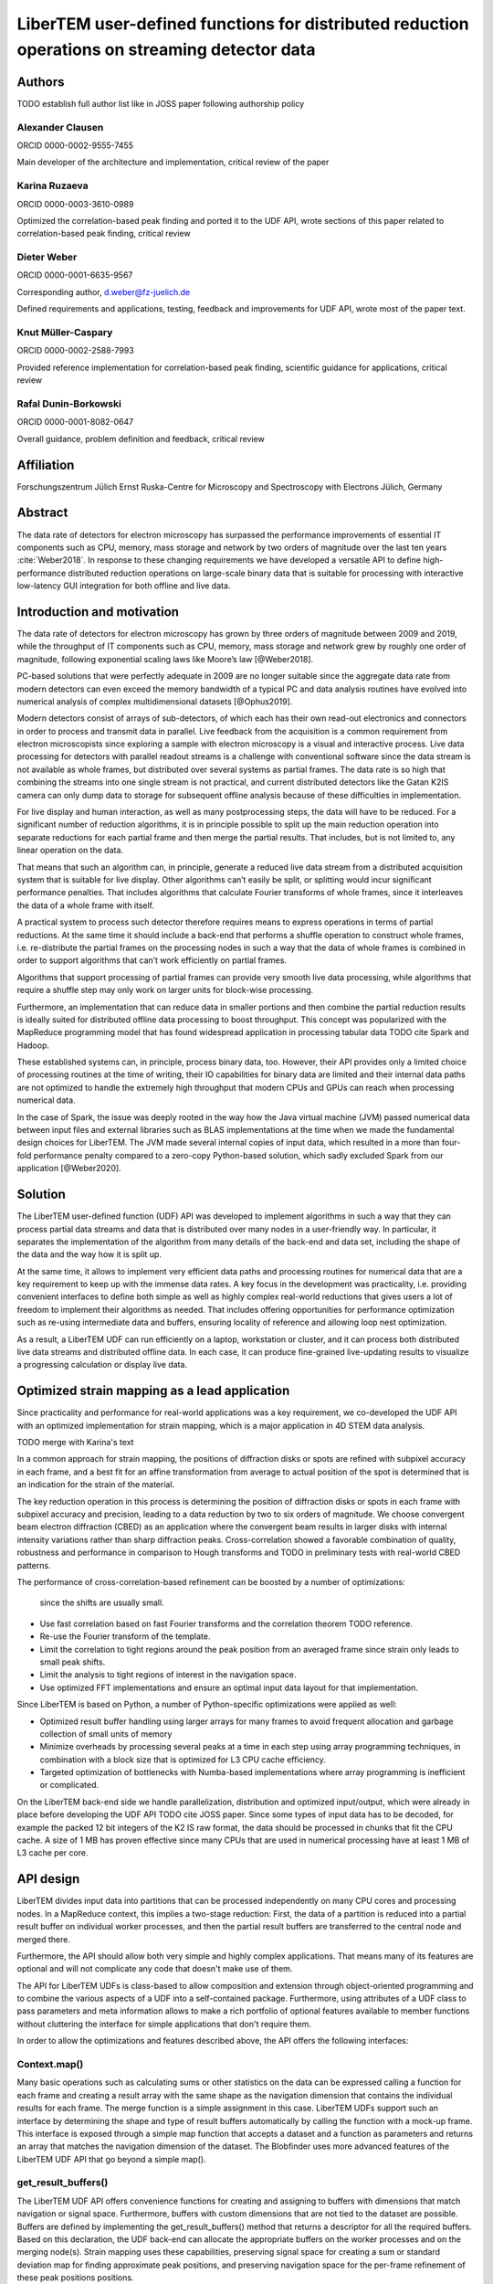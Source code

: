 LiberTEM user-defined functions for distributed reduction operations on streaming detector data
===============================================================================================

Authors
-------

TODO establish full author list like in JOSS paper following authorship policy

Alexander Clausen
.................

ORCID 0000-0002-9555-7455

Main developer of the architecture and implementation, critical review of the paper

Karina Ruzaeva
..............

ORCID 0000-0003-3610-0989

Optimized the correlation-based peak finding and ported it to the UDF API, wrote
sections of this paper related to correlation-based peak finding, critical
review

Dieter Weber
............

ORCID 0000-0001-6635-9567 

Corresponding author, d.weber@fz-juelich.de

Defined requirements and applications, testing, feedback and improvements for
UDF API, wrote most of the paper text.

Knut Müller-Caspary
...................

ORCID 0000-0002-2588-7993

Provided reference implementation for correlation-based peak finding, scientific
guidance for applications, critical review

Rafal Dunin-Borkowski
.....................

ORCID 0000-0001-8082-0647

Overall guidance, problem definition and feedback, critical review

Affiliation
-----------

Forschungszentrum Jülich
Ernst Ruska-Centre for Microscopy and Spectroscopy with Electrons
Jülich, Germany

Abstract
--------

The data rate of detectors for electron microscopy has surpassed the performance
improvements of essential IT components such as CPU, memory, mass storage and
network by two orders of magnitude over the last ten years :cite:`Weber2018`. In
response to these changing requirements we have developed a versatile API to
define high-performance distributed reduction operations on large-scale binary
data that is suitable for processing with interactive low-latency GUI
integration for both offline and live data.

Introduction and motivation
---------------------------

The data rate of detectors for electron microscopy has grown by three
orders of magnitude between 2009 and 2019, while the throughput of IT components
such as CPU, memory, mass storage and network grew by roughly one order of
magnitude, following exponential scaling laws like Moore’s law [@Weber2018].

PC-based solutions that were perfectly adequate in 2009 are no longer suitable
since the aggregate data rate from modern detectors can even exceed the memory
bandwidth of a typical PC and data analysis routines have evolved into numerical
analysis of complex multidimensional datasets [@Ophus2019].

Modern detectors consist of arrays of sub-detectors, of which each has their own
read-out electronics and connectors in order to process and transmit data in
parallel. Live feedback from the acquisition is a common requirement from
electron microscopists since exploring a sample with electron microscopy is a
visual and interactive process. Live data processing for detectors with parallel
readout streams is a challenge with conventional software since the data
stream is not available as whole frames, but distributed over several systems as
partial frames. The data rate is so high that combining the streams into one
single stream is not practical, and current distributed detectors like the Gatan
K2IS camera can only dump data to storage for subsequent offline analysis
because of these difficulties in implementation.

For live display and human interaction, as well as many postprocessing steps,
the data will have to be reduced. For a significant number of reduction
algorithms, it is in principle possible to split up the main reduction operation
into separate reductions for each partial frame and then merge the partial
results. That includes, but is not limited to, any linear operation on the data.

That means that such an algorithm can, in principle, generate a reduced live
data stream from a distributed acquisition system that is suitable for live
display. Other algorithms can’t easily be split, or splitting would incur
significant performance penalties. That includes algorithms that calculate
Fourier transforms of whole frames, since it interleaves the data of a whole
frame with itself.

A practical system to process such detector therefore requires means to express
operations in terms of partial reductions. At the same time it should include a
back-end that performs a shuffle operation to construct whole frames, i.e.
re-distribute the partial frames on the processing nodes in such a way that the
data of whole frames is combined in order to support algorithms that can’t
work efficiently on partial frames.

Algorithms that support processing of partial frames can
provide very smooth live data processing, while algorithms that require a
shuffle step may only work on larger units for block-wise processing.

Furthermore, an implementation that can reduce data in smaller portions and then
combine the partial reduction results is ideally suited for distributed offline
data processing to boost throughput. This concept was popularized with the
MapReduce programming model that has found widespread application in processing
tabular data TODO cite Spark and Hadoop.

These established systems can, in principle, process binary data, too. However,
their API provides only a limited choice of processing routines at the time of
writing, their IO capabilities for binary data are limited and their internal
data paths are not optimized to handle the extremely high throughput that modern
CPUs and GPUs can reach when processing numerical data.

In the case of Spark, the issue was deeply rooted in the way how the Java
virtual machine (JVM) passed numerical data between input files and external
libraries such as BLAS implementations at the time when we made the fundamental
design choices for LiberTEM. The JVM made several internal copies of input data,
which resulted in a more than four-fold performance penalty compared to a
zero-copy Python-based solution, which sadly excluded Spark from our application
[@Weber2020].

Solution
--------

The LiberTEM user-defined function (UDF) API was
developed to implement algorithms in such a way that they can process partial
data streams and data that is distributed over many nodes in a user-friendly
way. In particular, it separates the implementation of the algorithm from many
details of the back-end and data set, including the shape of the data and the
way how it is split up.

At the same time, it allows to implement very efficient
data paths and processing routines for numerical data that are a key requirement
to keep up with the immense data rates. A key focus in the development was
practicality, i.e. providing convenient interfaces to define both simple as well as
highly complex real-world reductions that gives users a lot of freedom to
implement their algorithms as needed. That includes offering opportunities for
performance optimization such as re-using intermediate data and buffers,
ensuring locality of reference and allowing loop nest optimization.

As a result, a LiberTEM UDF can run efficiently on a laptop, workstation or
cluster, and it can process both distributed live data streams and distributed
offline data. In each case, it can produce fine-grained live-updating results to
visualize a progressing calculation or display live data.

Optimized strain mapping as a lead application
----------------------------------------------

Since practicality and performance for real-world applications was a key
requirement, we co-developed the UDF API with an optimized implementation for
strain mapping, which is a major application in 4D STEM data analysis.

TODO merge with Karina's text

In a common approach for strain mapping, the positions of diffraction disks or
spots are refined with subpixel accuracy in each frame, and  a best fit for an
affine transformation from average to actual position of the spot is determined
that is an indication for the strain of the material.

The key reduction operation in this process is determining the position of
diffraction disks or spots in each frame with subpixel accuracy and precision,
leading to a data reduction by two to six orders of magnitude. We choose
convergent beam electron diffraction (CBED) as an application where the
convergent beam results in larger disks with internal intensity variations
rather than sharp diffraction peaks. Cross-correlation showed a favorable
combination of quality, robustness and performance in comparison to Hough
transforms and TODO in preliminary tests with real-world CBED patterns.

The performance of cross-correlation-based refinement can be boosted by a number
of optimizations:

  since the shifts are usually small.
* Use fast correlation based on fast Fourier transforms and the correlation
  theorem TODO reference.
* Re-use the Fourier transform of the template.
* Limit the correlation to tight regions around the peak position from an averaged frame
  since strain only leads to small peak shifts.
* Limit the analysis to tight regions of interest in the navigation space.
* Use optimized FFT implementations and ensure an optimal input data layout for that implementation.

Since LiberTEM is based on Python, a number of Python-specific optimizations were applied as well:

* Optimized result buffer handling using larger arrays for many frames to avoid frequent allocation
  and garbage collection of small units of memory
* Minimize overheads by processing several peaks at a time in each step using array programming
  techniques, in combination with a block size that is optimized for L3 CPU cache efficiency.
* Targeted optimization of bottlenecks with Numba-based implementations where array programming
  is inefficient or complicated.

On the LiberTEM back-end side we handle parallelization, distribution and
optimized input/output, which were already in place before developing the UDF
API TODO cite JOSS paper. Since some types of input data has to be decoded, for example the packed 12
bit integers of the K2 IS raw format, the data should be processed in chunks
that fit the CPU cache. A size of 1 MB has proven effective since many CPUs that
are used in numerical processing have at least 1 MB of L3 cache per core.

API design
----------

LiberTEM divides input data into partitions that can be processed independently
on many CPU cores and processing nodes. In a MapReduce context, this implies a
two-stage reduction: First, the data of a partition is reduced into a partial
result buffer on individual worker processes, and then the partial result
buffers are transferred to the central node and merged there.

Furthermore, the API should allow both very simple and highly complex
applications. That means many of its features are optional and will not
complicate any code that doesn't make use of them.

The API for LiberTEM UDFs is class-based to allow composition and extension
through object-oriented programming and to combine the various aspects of a UDF
into a self-contained package. Furthermore, using attributes of a UDF class to
pass parameters and meta information allows to make a rich portfolio of optional
features available to member functions without cluttering the interface for
simple applications that don't require them.

In order to allow the optimizations and features described above, the API offers
the following interfaces:

Context.map()
.............

Many basic operations such as calculating sums or other statistics on the data
can be expressed calling a function for each frame and creating a result array
with the same shape as the navigation dimension that contains the individual
results for each frame. The merge function is a simple assignment in this case.
LiberTEM UDFs support such an interface by determining the shape and type of
result buffers automatically by calling the function with a mock-up frame. This
interface is exposed through a simple map function that accepts a dataset and a
function as parameters and returns an array that matches the navigation
dimension of the dataset. The Blobfinder uses more advanced features of the
LiberTEM UDF API that go beyond a simple map().

get_result_buffers()
....................

The LiberTEM UDF API offers convenience functions for creating and assigning to
buffers with dimensions that match navigation or signal space. Furthermore,
buffers with custom dimensions that are not tied to the dataset are possible.
Buffers are defined by implementing the get_result_buffers() method that returns
a descriptor for all the required buffers. Based on this declaration, the UDF
back-end can allocate the appropriate buffers on the worker processes and on the
merging node(s). Strain mapping uses these capabilities, preserving signal space
for creating a sum or standard deviation map for finding approximate peak
positions, and preserving navigation space for the per-frame refinement of these
peak positions positions.

process_frame()
...............

Frame-by-frame processing is the simplest interface and allows to implement
algorithms that require full frames. It works by implementing the
process_frame() function (UDFFrameMixin) in an UDF class.  Behind the scenes,
the UDF back-end can assemble full frames from tiled datasets as required.
Single frames from smaller detectors often fit into the L3 cache, which means
this interface can be reasonably efficient. This is used for the default
Blobfinder implementation.

process_tile()
..............

This interface offers tiled processing, i.e. processing stacks of partial frames
from a contiguous region of navigation and signal space by implementing the
process_tile() method (UDFTileMixin) in an UDF class. This allows to benefit
from CPU caches through loop nest optimization, in particular when applying
signal space masks to large frames. This is used for an alternative
implementation of the correlation engine that relies on sparse matrix products.

merge()
.......

Overriding merge() in a UDF class allows to implement custom merge functions
that merge partial result buffers into the complete result. Reductions that
preserve navigation space can use the default merge() implementation, which is a
simple assignment. Reductions that preserve signal space or use buffers of type
"single" require a merge implementation that is appropriate for the application.

* Allow passing parameters for an analysis. The Blobfinder uses this to pass the list of
  expected peak positions and parameters of the template.
* 
* Allocate only those parts of navigation space buffers that are required for each partition.
* Allocate result buffers for a whole partition and assign output data directly
  to these buffers using views for the currently processed data portion. This
  avoids creating and discarding many small data structures.
* Allow specifying task data that is re-used for each data portion of a partition.
  The blobfinder keeps the Fourier transform of the correlation template and an
  intermediate buffer with special alignment for optimal PyFFTw performance.
* Allow specifying a ROI in navigation space where only values set to True in a
  masking Boolean array are calculated. The blobfinder uses this feature to restrict calculations only to relevant portions of a dataset.
* Offer preprocessing functions that are executed once for each partition.
  This can be used to allocate custom data structures in result buffers, such as
  lists for ragged arrays.
* Offer postprocessing functions that are executed once for each partition.
  This allows to implement two-stage reductions where the per-frame or per-tile
  function aggregates data into some of the result buffers, and postprocessing
  then performs an additional analysis or transformation step. This is
  particularly useful for per-tile processing if the second step requires
  complete data from all parts of each frame. The blobfinder uses this for an
  additional lattice refinement step after correlation.
* Allow extension and composition through object-oriented programming. The
  blobfinder allows arbitrary combinations of correlation and refinement
  implementation through this feature.
* Allow passing auxiliary data in navigation or signal space. This allows to set parameters
  for each frame or for each pixel in signal space individually. Advanced
  blobfinder applications use this feature to first cluster frames into separate
  classes and the aggregate results individually for each cluster class. Other
  applications can include per-frame intensity normalization using a beam
  current monitor when processing data from synchrotrons, or applying a detector
  dark frame and gain map "on the fly" without creating an intermediate
  corrected dataset.



The functions to allocate result buffers 
